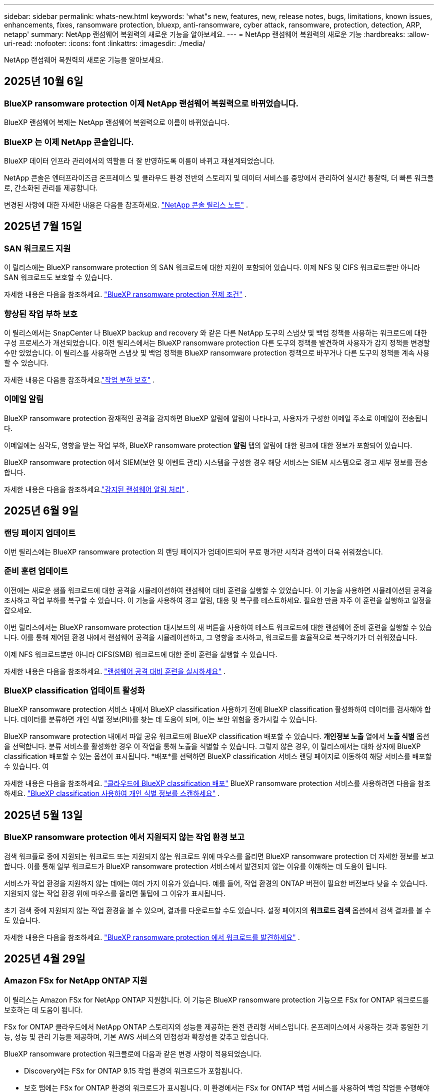 ---
sidebar: sidebar 
permalink: whats-new.html 
keywords: 'what"s new, features, new, release notes, bugs, limitations, known issues, enhancements, fixes, ransomware protection, bluexp, anti-ransomware, cyber attack, ransomware, protection, detection, ARP, netapp' 
summary: NetApp 랜섬웨어 복원력의 새로운 기능을 알아보세요. 
---
= NetApp 랜섬웨어 복원력의 새로운 기능
:hardbreaks:
:allow-uri-read: 
:nofooter: 
:icons: font
:linkattrs: 
:imagesdir: ./media/


[role="lead"]
NetApp 랜섬웨어 복원력의 새로운 기능을 알아보세요.



== 2025년 10월 6일



=== BlueXP ransomware protection 이제 NetApp 랜섬웨어 복원력으로 바뀌었습니다.

BlueXP 랜섬웨어 복제는 NetApp 랜섬웨어 복원력으로 이름이 바뀌었습니다.



=== BlueXP 는 이제 NetApp 콘솔입니다.

BlueXP 데이터 인프라 관리에서의 역할을 더 잘 반영하도록 이름이 바뀌고 재설계되었습니다.

NetApp 콘솔은 엔터프라이즈급 온프레미스 및 클라우드 환경 전반의 스토리지 및 데이터 서비스를 중앙에서 관리하여 실시간 통찰력, 더 빠른 워크플로, 간소화된 관리를 제공합니다.

변경된 사항에 대한 자세한 내용은 다음을 참조하세요. https://docs.netapp.com/us-en/bluexp-relnotes/index.html["NetApp 콘솔 릴리스 노트"] .



== 2025년 7월 15일



=== SAN 워크로드 지원

이 릴리스에는 BlueXP ransomware protection 의 SAN 워크로드에 대한 지원이 포함되어 있습니다.  이제 NFS 및 CIFS 워크로드뿐만 아니라 SAN 워크로드도 보호할 수 있습니다.

자세한 내용은 다음을 참조하세요. link:https://docs.netapp.com/us-en/bluexp-ransomware-protection/rp-start-prerequisites.html["BlueXP ransomware protection 전제 조건"] .



=== 향상된 작업 부하 보호

이 릴리스에서는 SnapCenter 나 BlueXP backup and recovery 와 같은 다른 NetApp 도구의 스냅샷 및 백업 정책을 사용하는 워크로드에 대한 구성 프로세스가 개선되었습니다.  이전 릴리스에서는 BlueXP ransomware protection 다른 도구의 정책을 발견하여 사용자가 감지 정책을 변경할 수만 있었습니다.  이 릴리스를 사용하면 스냅샷 및 백업 정책을 BlueXP ransomware protection 정책으로 바꾸거나 다른 도구의 정책을 계속 사용할 수 있습니다.

자세한 내용은 다음을 참조하세요.link:https://docs.netapp.com/us-en/bluexp-ransomware-protection/rp-use-protect.html["작업 부하 보호"] .



=== 이메일 알림

BlueXP ransomware protection 잠재적인 공격을 감지하면 BlueXP 알림에 알림이 나타나고, 사용자가 구성한 이메일 주소로 이메일이 전송됩니다.

이메일에는 심각도, 영향을 받는 작업 부하, BlueXP ransomware protection *알림* 탭의 알림에 대한 링크에 대한 정보가 포함되어 있습니다.

BlueXP ransomware protection 에서 SIEM(보안 및 이벤트 관리) 시스템을 구성한 경우 해당 서비스는 SIEM 시스템으로 경고 세부 정보를 전송합니다.

자세한 내용은 다음을 참조하세요.link:https://docs.netapp.com/us-en/bluexp-ransomware-protection/rp-use-alert.html["감지된 랜섬웨어 알림 처리"] .



== 2025년 6월 9일



=== 랜딩 페이지 업데이트

이번 릴리스에는 BlueXP ransomware protection 의 랜딩 페이지가 업데이트되어 무료 평가판 시작과 검색이 더욱 쉬워졌습니다.



=== 준비 훈련 업데이트

이전에는 새로운 샘플 워크로드에 대한 공격을 시뮬레이션하여 랜섬웨어 대비 훈련을 실행할 수 있었습니다.  이 기능을 사용하면 시뮬레이션된 공격을 조사하고 작업 부하를 복구할 수 있습니다.  이 기능을 사용하여 경고 알림, 대응 및 복구를 테스트하세요.  필요한 만큼 자주 이 훈련을 실행하고 일정을 잡으세요.

이번 릴리스에서는 BlueXP ransomware protection 대시보드의 새 버튼을 사용하여 테스트 워크로드에 대한 랜섬웨어 준비 훈련을 실행할 수 있습니다. 이를 통해 제어된 환경 내에서 랜섬웨어 공격을 시뮬레이션하고, 그 영향을 조사하고, 워크로드를 효율적으로 복구하기가 더 쉬워졌습니다.

이제 NFS 워크로드뿐만 아니라 CIFS(SMB) 워크로드에 대한 준비 훈련을 실행할 수 있습니다.

자세한 내용은 다음을 참조하세요. https://docs.netapp.com/us-en/bluexp-ransomware-protection/rp-start-simulate.html["랜섬웨어 공격 대비 훈련을 실시하세요"] .



=== BlueXP classification 업데이트 활성화

BlueXP ransomware protection 서비스 내에서 BlueXP classification 사용하기 전에 BlueXP classification 활성화하여 데이터를 검사해야 합니다.  데이터를 분류하면 개인 식별 정보(PII)를 찾는 데 도움이 되며, 이는 보안 위험을 증가시킬 수 있습니다.

BlueXP ransomware protection 내에서 파일 공유 워크로드에 BlueXP classification 배포할 수 있습니다.  *개인정보 노출* 열에서 *노출 식별* 옵션을 선택합니다.  분류 서비스를 활성화한 경우 이 작업을 통해 노출을 식별할 수 있습니다.  그렇지 않은 경우, 이 릴리스에서는 대화 상자에 BlueXP classification 배포할 수 있는 옵션이 표시됩니다.  *배포*를 선택하면 BlueXP classification 서비스 랜딩 페이지로 이동하여 해당 서비스를 배포할 수 있습니다.  여

자세한 내용은 다음을 참조하세요. https://docs.netapp.com/us-en/bluexp-classification/task-deploy-cloud-compliance.html["클라우드에 BlueXP classification 배포"^] BlueXP ransomware protection 서비스를 사용하려면 다음을 참조하세요. https://docs.netapp.com/us-en/bluexp-ransomware-protection/rp-use-protect-classify.html["BlueXP classification 사용하여 개인 식별 정보를 스캔하세요"] .



== 2025년 5월 13일



=== BlueXP ransomware protection 에서 지원되지 않는 작업 환경 보고

검색 워크플로 중에 지원되는 워크로드 또는 지원되지 않는 워크로드 위에 마우스를 올리면 BlueXP ransomware protection 더 자세한 정보를 보고합니다.  이를 통해 일부 워크로드가 BlueXP ransomware protection 서비스에서 발견되지 않는 이유를 이해하는 데 도움이 됩니다.

서비스가 작업 환경을 지원하지 않는 데에는 여러 가지 이유가 있습니다. 예를 들어, 작업 환경의 ONTAP 버전이 필요한 버전보다 낮을 수 있습니다.  지원되지 않는 작업 환경 위에 마우스를 올리면 툴팁에 그 이유가 표시됩니다.

초기 검색 중에 지원되지 않는 작업 환경을 볼 수 있으며, 결과를 다운로드할 수도 있습니다.  설정 페이지의 *워크로드 검색* 옵션에서 검색 결과를 볼 수도 있습니다.

자세한 내용은 다음을 참조하세요. https://docs.netapp.com/us-en/bluexp-ransomware-protection/rp-start-discover.html["BlueXP ransomware protection 에서 워크로드를 발견하세요"] .



== 2025년 4월 29일



=== Amazon FSx for NetApp ONTAP 지원

이 릴리스는 Amazon FSx for NetApp ONTAP 지원합니다.  이 기능은 BlueXP ransomware protection 기능으로 FSx for ONTAP 워크로드를 보호하는 데 도움이 됩니다.

FSx for ONTAP 클라우드에서 NetApp ONTAP 스토리지의 성능을 제공하는 완전 관리형 서비스입니다.  온프레미스에서 사용하는 것과 동일한 기능, 성능 및 관리 기능을 제공하며, 기본 AWS 서비스의 민첩성과 확장성을 갖추고 있습니다.

BlueXP ransomware protection 워크플로에 다음과 같은 변경 사항이 적용되었습니다.

* Discovery에는 FSx for ONTAP 9.15 작업 환경의 워크로드가 포함됩니다.
* 보호 탭에는 FSx for ONTAP 환경의 워크로드가 표시됩니다.  이 환경에서는 FSx for ONTAP 백업 서비스를 사용하여 백업 작업을 수행해야 합니다.  BlueXP ransomware protection 스냅샷을 사용하여 이러한 작업 부하를 복원할 수 있습니다.
+

TIP: FSx for ONTAP 에서 실행되는 워크로드에 대한 백업 정책은 BlueXP 에서 설정할 수 없습니다.  Amazon FSx for NetApp ONTAP 에 설정된 기존 백업 정책은 변경되지 않습니다.

* 경고 사건은 새로운 FSx for ONTAP 작업 환경을 보여줍니다.


자세한 내용은 다음을 참조하세요. https://docs.netapp.com/us-en/bluexp-ransomware-protection/concept-ransomware-protection.html["BlueXP ransomware protection 및 작업 환경에 대해 알아보세요"] .

지원되는 옵션에 대한 정보는 다음을 참조하세요. https://docs.netapp.com/us-en/bluexp-ransomware-protection/rp-reference-limitations.html["BlueXP ransomware protection 제한 사항"] .



=== BlueXP 액세스 역할이 필요합니다

이제 BlueXP ransomware protection 보고, 검색하고, 관리하려면 다음 액세스 역할 중 하나가 필요합니다. 조직 관리자, 폴더 또는 프로젝트 관리자, 랜섬웨어 보호 관리자 또는 랜섬웨어 보호 뷰어.

https://docs.netapp.com/us-en/bluexp-setup-admin/reference-iam-predefined-roles.html["모든 서비스에 대한 BlueXP 액세스 역할에 대해 알아보세요"^] .



== 2025년 4월 14일



=== 준비 훈련 보고서

이번 릴리스에서는 랜섬웨어 공격 대비 훈련 보고서를 검토할 수 있습니다.  준비 훈련을 통해 새로 생성된 샘플 워크로드에 대한 랜섬웨어 공격을 시뮬레이션할 수 있습니다.  그런 다음 시뮬레이션된 공격을 조사하고 샘플 작업 부하를 복구합니다.  이 기능은 경고 알림, 대응 및 복구 프로세스를 테스트하여 실제 랜섬웨어 공격이 발생할 경우 대비가 되어 있는지 확인하는 데 도움이 됩니다.

자세한 내용은 다음을 참조하세요. https://docs.netapp.com/us-en/bluexp-ransomware-protection/rp-start-simulate.html["랜섬웨어 공격 대비 훈련을 실시하세요"] .



=== 새로운 역할 기반 액세스 제어 역할 및 권한

이전에는 사용자의 책임에 따라 역할과 권한을 할당하여 BlueXP ransomware protection 에 대한 사용자 액세스를 관리하는 데 도움이 되었습니다.  이번 릴리스에서는 업데이트된 권한을 갖춘 BlueXP ransomware protection 에 특화된 두 가지 새로운 역할이 추가되었습니다.  새로운 역할은 다음과 같습니다.

* 랜섬웨어 보호 관리자
* 랜섬웨어 보호 뷰어


권한에 대한 자세한 내용은 다음을 참조하세요. https://docs.netapp.com/us-en/bluexp-ransomware-protection/rp-reference-roles.html["BlueXP ransomware protection 역할 기반 기능 액세스"] .



=== 결제 개선

이번 릴리스에는 결제 프로세스에 대한 여러 가지 개선 사항이 포함되어 있습니다.

자세한 내용은 다음을 참조하세요. https://docs.netapp.com/us-en/bluexp-ransomware-protection/rp-start-licenses.html["라이센싱 및 지불 옵션 설정"] .



== 2025년 3월 10일



=== 공격을 시뮬레이션하고 대응하세요

이 릴리스에서는 랜섬웨어 경고에 대한 대응을 테스트하기 위해 랜섬웨어 공격을 시뮬레이션합니다.  이 기능은 경고 알림, 대응 및 복구 프로세스를 테스트하여 실제 랜섬웨어 공격이 발생할 경우 대비가 되어 있는지 확인하는 데 도움이 됩니다.

자세한 내용은 다음을 참조하세요. https://docs.netapp.com/us-en/bluexp-ransomware-protection/rp-start-simulate.html["랜섬웨어 공격 대비 훈련을 실시하세요"] .



=== 발견 프로세스 개선

이 릴리스에는 선택적 검색 및 재발견 프로세스에 대한 개선 사항이 포함되어 있습니다.

* 이 릴리스에서는 이전에 선택한 작업 환경에 추가된 새로 생성된 워크로드를 검색할 수 있습니다.
* 이번 릴리스에서는 _새로운_ 작업 환경을 선택할 수도 있습니다.  이 기능은 환경에 추가된 새로운 워크로드를 보호하는 데 도움이 됩니다.
* 이러한 검색 프로세스는 초기 검색 프로세스 중에 또는 설정 옵션 내에서 수행할 수 있습니다.


자세한 내용은 다음을 참조하세요. https://docs.netapp.com/us-en/bluexp-ransomware-protection/rp-start-discover.html["이전에 선택한 작업 환경에 대해 새로 생성된 작업 부하를 검색합니다."] 그리고 https://docs.netapp.com/us-en/bluexp-ransomware-protection/rp-use-settings.html["설정 옵션을 사용하여 기능 구성"] .



=== 높은 암호화가 감지되면 경고가 발생합니다.

이 릴리스를 사용하면 높은 수준의 파일 확장자를 변경하지 않아도 워크로드에서 높은 수준의 암호화가 감지되면 알림을 볼 수 있습니다.  ONTAP Autonomous Ransomware Protection(ARP) AI를 사용하는 이 기능은 랜섬웨어 공격 위험이 있는 워크로드를 식별하는 데 도움이 됩니다.  이 기능을 사용하면 확장자가 변경되었는지 여부와 관계없이 영향을 받은 파일의 전체 목록을 다운로드할 수 있습니다.

자세한 내용은 다음을 참조하세요. https://docs.netapp.com/us-en/bluexp-ransomware-protection/rp-use-alert.html["감지된 랜섬웨어 경고에 대응하세요"] .



== 2024년 12월 16일



=== Data Infrastructure Insights Storage Workload Security를 ​​사용하여 비정상적인 사용자 동작을 감지합니다.

이 릴리스에서는 Data Infrastructure Insights Storage Workload Security를 ​​사용하여 스토리지 워크로드에서 비정상적인 사용자 동작을 감지할 수 있습니다.  이 기능은 잠재적인 보안 위협을 식별하고 잠재적으로 악의적인 사용자를 차단하여 데이터를 보호하는 데 도움이 됩니다.

자세한 내용은 다음을 참조하세요. https://docs.netapp.com/us-en/bluexp-ransomware-protection/rp-use-alert.html["감지된 랜섬웨어 경고에 대응하세요"] .

Data Infrastructure Insights Storage Workload Security를 ​​사용하여 비정상적인 사용자 동작을 감지하기 전에 BlueXP ransomware protection *설정* 옵션을 사용하여 옵션을 구성해야 합니다.

참조하다 https://docs.netapp.com/us-en/bluexp-ransomware-protection/rp-use-settings.html["BlueXP ransomware protection 설정 구성"] .



=== 검색하고 보호할 작업 부하 선택

이 릴리스를 사용하면 이제 다음 작업을 수행할 수 있습니다.

* 각 커넥터 내에서 워크로드를 검색할 작업 환경을 선택합니다.  환경 내 특정 작업 부하만 보호하고 다른 작업 부하에는 영향을 미치지 않으려는 경우 이 기능이 유용할 수 있습니다.
* 워크로드 검색 중에 커넥터별로 워크로드를 자동으로 검색하도록 설정할 수 있습니다.  이 기능을 사용하면 보호하려는 작업 부하를 선택할 수 있습니다.
* 이전에 선택한 작업 환경에 대해 새로 생성된 작업 부하를 찾아보세요.


참조하다 https://docs.netapp.com/us-en/bluexp-ransomware-protection/rp-start-discover.html["워크로드 검색"] .



== 2024년 11월 7일



=== 데이터 분류를 활성화하고 개인 식별 정보(PII)를 스캔합니다.

이 릴리스를 사용하면 BlueXP classification 제품군의 핵심 구성 요소인 BlueXP 분류를 사용하여 파일 공유 워크로드의 데이터를 스캔하고 분류할 수 있습니다.  데이터를 분류하면 데이터에 개인 정보나 비공개 정보가 포함되어 있는지 식별하는 데 도움이 되며, 이는 보안 위험을 증가시킬 수 있습니다.  이 프로세스는 워크로드 중요도에도 영향을 미치며 적절한 수준의 보호로 워크로드를 보호하고 있는지 확인하는 데 도움이 됩니다.

BlueXP ransomware protection 에서 PII 데이터 스캔은 일반적으로 BlueXP classification 배포한 고객에게 제공됩니다.  BlueXP classification 추가 비용 없이 BlueXP 플랫폼의 일부로 제공되며 온프레미스 또는 고객 클라우드에 배포할 수 있습니다.

참조하다 https://docs.netapp.com/us-en/bluexp-ransomware-protection/rp-use-settings.html["BlueXP ransomware protection 설정 구성"] .

스캐닝을 시작하려면 보호 페이지에서 개인 정보 노출 열의 *노출 식별*을 클릭하세요.

https://docs.netapp.com/us-en/bluexp-ransomware-protection/rp-use-protect-classify.html["BlueXP classification 사용하여 개인 식별이 가능한 민감한 데이터를 스캔합니다."] .



=== Microsoft Sentinel과 SIEM 통합

이제 Microsoft Sentinel을 사용하여 위협 분석 및 감지를 위해 보안 및 이벤트 관리 시스템(SIEM)으로 데이터를 전송할 수 있습니다.  이전에는 SIEM으로 AWS Security Hub 또는 Splunk Cloud를 선택할 수 있었습니다.

https://docs.netapp.com/us-en/bluexp-ransomware-protection/rp-use-settings.html["BlueXP ransomware protection 설정 구성에 대해 자세히 알아보세요."] .



=== 지금 30일 무료 체험하세요

이번 릴리스를 통해 BlueXP ransomware protection 새로 배포한 경우 30일 동안 무료로 체험할 수 있습니다.  이전에는 BlueXP ransomware protection 90일 무료 체험판으로 제공되었습니다.  이미 90일 무료 체험판을 이용 중이라면 해당 혜택은 90일 동안 계속 적용됩니다.



=== Podman의 파일 수준에서 애플리케이션 작업 부하를 복원합니다.

파일 수준에서 애플리케이션 워크로드를 복원하기 전에 이제 공격으로 인해 영향을 받았을 수 있는 파일 목록을 보고 복원하려는 파일을 식별할 수 있습니다.  이전에는 조직(이전에는 계정)의 BlueXP 커넥터가 Podman을 사용하는 경우 이 기능이 비활성화되었습니다.  이제 Podman에서 사용할 수 있습니다.  BlueXP ransomware protection 사용하여 복원할 파일을 선택하거나, 알림으로 영향을 받은 모든 파일을 나열한 CSV 파일을 업로드하거나, 복원할 파일을 수동으로 지정할 수 있습니다.

https://docs.netapp.com/us-en/bluexp-ransomware-protection/rp-use-recover.html["랜섬웨어 공격으로부터 복구하는 방법에 대해 자세히 알아보세요"] .



== 2024년 9월 30일



=== 파일 공유 작업 부하의 사용자 정의 그룹화

이번 릴리스에서는 파일 공유를 그룹으로 묶어 데이터 자산을 더 쉽게 보호할 수 있습니다.  이 서비스는 그룹의 모든 볼륨을 동시에 보호할 수 있습니다.  이전에는 각 볼륨을 별도로 보호해야 했습니다.

https://docs.netapp.com/us-en/bluexp-ransomware-protection/rp-use-protect.html["랜섬웨어 보호 전략에서 파일 공유 작업 부하를 그룹화하는 방법에 대해 자세히 알아보세요."] .



== 2024년 9월 2일



=== Digital Advisor 의 보안 위험 평가

BlueXP ransomware protection 이제 NetApp Digital Advisor 에서 클러스터와 관련된 높고 심각한 보안 위험에 대한 정보를 수집합니다.  위험이 발견되면 BlueXP ransomware protection 대시보드의 *권장 작업* 창에 "클러스터 <이름>에서 알려진 보안 취약점을 수정하세요."라는 권장 사항을 제공합니다.  대시보드의 권장 사항에서 *검토 및 수정*을 클릭하면 Digital Advisor 와 CVE(일반적인 취약성 및 노출) 문서를 검토하여 보안 위험을 해결할 것을 제안합니다.  여러 보안 위험이 있는 경우 Digital Advisor 에서 정보를 검토하세요.

참조하다 https://docs.netapp.com/us-en/active-iq/index.html["Digital Advisor 문서"^] .



=== Google Cloud Platform으로 백업

이 릴리스에서는 백업 대상을 Google Cloud Platform 버킷으로 설정할 수 있습니다.  이전에는 NetApp StorageGRID, Amazon Web Services 및 Microsoft Azure에만 백업 대상을 추가할 수 있었습니다.

https://docs.netapp.com/us-en/bluexp-ransomware-protection/rp-use-settings.html["BlueXP ransomware protection 설정 구성에 대해 자세히 알아보세요."] .



=== Google Cloud Platform 지원

이 서비스는 이제 스토리지 보호를 위해 Google Cloud Platform용 Cloud Volumes ONTAP 지원합니다.  이전에는 이 서비스가 온프레미스 NAS와 함께 Amazon Web Services 및 Microsoft Azure용 Cloud Volumes ONTAP 만 지원했습니다.

https://docs.netapp.com/us-en/bluexp-ransomware-protection/concept-ransomware-protection.html["BlueXP ransomware protection 및 지원되는 데이터 소스, 백업 대상 및 작업 환경에 대해 알아보세요."] .



=== 역할 기반 액세스 제어

이제 역할 기반 액세스 제어(RBAC)를 사용하여 특정 활동에 대한 액세스를 제한할 수 있습니다.  BlueXP ransomware protection BlueXP 의 두 가지 역할, 즉 BlueXP 계정 관리자와 비계정 관리자(뷰어)를 사용합니다.

각 역할이 수행할 수 있는 작업에 대한 자세한 내용은 다음을 참조하세요. https://docs.netapp.com/us-en/bluexp-ransomware-protection/rp-reference-roles.html["역할 기반 액세스 제어 권한"] .



== 2024년 8월 5일



=== Splunk Cloud를 통한 위협 탐지

위협 분석 및 감지를 위해 보안 및 이벤트 관리 시스템(SIEM)에 자동으로 데이터를 전송할 수 있습니다.  이전 릴리스에서는 SIEM으로 AWS Security Hub만 선택할 수 있었습니다.  이 릴리스에서는 SIEM으로 AWS Security Hub 또는 Splunk Cloud를 선택할 수 있습니다.

https://docs.netapp.com/us-en/bluexp-ransomware-protection/rp-use-settings.html["BlueXP ransomware protection 설정 구성에 대해 자세히 알아보세요."] .



== 2024년 7월 1일



=== BYOL(Bring Your Own License)

이 릴리스에서는 NetApp 영업 담당자로부터 받는 NetApp 라이선스 파일(NLF)인 BYOL 라이선스를 사용할 수 있습니다.

https://docs.netapp.com/us-en/bluexp-ransomware-protection/rp-start-licenses.html["라이선싱 설정에 대해 자세히 알아보세요"] .



=== 파일 수준에서 애플리케이션 작업 부하 복원

파일 수준에서 애플리케이션 워크로드를 복원하기 전에 이제 공격으로 인해 영향을 받았을 수 있는 파일 목록을 보고 복원하려는 파일을 식별할 수 있습니다.  BlueXP ransomware protection 사용하여 복원할 파일을 선택하거나, 알림으로 영향을 받은 모든 파일을 나열한 CSV 파일을 업로드하거나, 복원할 파일을 수동으로 지정할 수 있습니다.


NOTE: 이 릴리스에서는 계정의 모든 BlueXP 커넥터가 Podman을 사용하지 않는 경우 단일 파일 복원 기능이 활성화됩니다.  그렇지 않으면 해당 계정에서는 비활성화됩니다.

https://docs.netapp.com/us-en/bluexp-ransomware-protection/rp-use-recover.html["랜섬웨어 공격으로부터 복구하는 방법에 대해 자세히 알아보세요"] .



=== 영향을 받은 파일 목록 다운로드

파일 수준에서 애플리케이션 워크로드를 복원하기 전에 이제 알림 페이지에 액세스하여 영향을 받은 파일 목록을 CSV 파일로 다운로드한 다음 복구 페이지를 사용하여 CSV 파일을 업로드할 수 있습니다.

https://docs.netapp.com/us-en/bluexp-ransomware-protection/rp-use-recover.html["애플리케이션을 복원하기 전에 영향을 받은 파일을 다운로드하는 방법에 대해 자세히 알아보세요."] .



=== 보호 계획 삭제

이 릴리스를 통해 랜섬웨어 보호 전략을 삭제할 수 있습니다.

https://docs.netapp.com/us-en/bluexp-ransomware-protection/rp-use-protect.html["작업 부하 보호 및 랜섬웨어 보호 전략 관리에 대해 자세히 알아보세요."] .



== 2024년 6월 10일



=== 기본 스토리지의 스냅샷 복사 잠금

이 옵션을 활성화하면 랜섬웨어 공격이 백업 저장소 대상까지 침투하더라도 일정 기간 동안 스냅샷 복사본을 수정하거나 삭제할 수 없도록 기본 저장소에 잠급니다.

https://docs.netapp.com/us-en/bluexp-ransomware-protection/rp-use-protect.html["랜섬웨어 보호 전략에서 워크로드 보호 및 백업 잠금 활성화에 대해 자세히 알아보세요."] .



=== Microsoft Azure용 Cloud Volumes ONTAP 지원

이 릴리스에서는 AWS용 Cloud Volumes Cloud Volumes ONTAP 과 온프레미스 ONTAP NAS 외에도 Microsoft Azure용 Cloud Volumes Cloud Volumes ONTAP 시스템으로 지원합니다.

https://docs.netapp.com/us-en/bluexp-cloud-volumes-ontap/task-getting-started-azure.html["Azure에서 Cloud Volumes ONTAP 대한 빠른 시작"^]

https://docs.netapp.com/us-en/bluexp-ransomware-protection/concept-ransomware-protection.html["BlueXP ransomware protection 에 대해 알아보세요"] .



=== Microsoft Azure가 백업 대상으로 추가되었습니다.

이제 AWS 및 NetApp StorageGRID 와 함께 Microsoft Azure를 백업 대상으로 추가할 수 있습니다.

https://docs.netapp.com/us-en/bluexp-ransomware-protection/rp-use-settings.html["보호 설정을 구성하는 방법에 대해 자세히 알아보세요."] .



== 2024년 5월 14일



=== 라이센스 업데이트

90일 무료 체험판에 가입해보세요.  곧 Amazon Web Services Marketplace에서 사용량에 따라 요금을 지불하는 구독을 구매하거나 자체 NetApp 라이선스를 가져올 수 있게 됩니다.

https://docs.netapp.com/us-en/bluexp-ransomware-protection/rp-start-licenses.html["라이선싱 설정에 대해 자세히 알아보세요"] .



=== CIFS 프로토콜

이 서비스는 이제 NFS와 CIFS 프로토콜을 모두 사용하는 AWS 시스템에서 온프레미스 ONTAP 및 Cloud Volumes ONTAP 지원합니다.  이전 릴리스에서는 NFS 프로토콜만 지원했습니다.



=== 작업량 세부 정보

이번 릴리스에서는 보호 및 기타 페이지에서 워크로드 정보에 대한 자세한 내용을 제공하여 워크로드 보호 평가를 개선했습니다.  작업 부하 세부 정보에서 현재 할당된 정책을 검토하고 구성된 백업 대상을 검토할 수 있습니다.

https://docs.netapp.com/us-en/bluexp-ransomware-protection/rp-use-protect.html["보호 페이지에서 작업 세부 정보 보기에 대해 자세히 알아보세요."] .



=== 애플리케이션 일관성 및 VM 일관성 보호 및 복구

이제 NetApp SnapCenter 소프트웨어를 사용하여 애플리케이션 일관성 보호를 수행하고 SnapCenter Plug-in for VMware vSphere 사용하여 VM 일관성 보호를 수행하여 나중에 복구가 필요할 경우 잠재적인 데이터 손실을 방지하기 위해 조용하고 일관된 상태를 달성할 수 있습니다.  복구가 필요한 경우 애플리케이션이나 VM을 이전에 사용 가능한 상태로 복원할 수 있습니다.

https://docs.netapp.com/us-en/bluexp-ransomware-protection/rp-use-protect.html["워크로드 보호에 대해 자세히 알아보세요"] .



=== 랜섬웨어 보호 전략

워크로드에 스냅샷이나 백업 정책이 없는 경우 랜섬웨어 보호 전략을 만들 수 있습니다. 여기에는 이 서비스에서 만드는 다음 정책이 포함될 수 있습니다.

* 스냅샷 정책
* 백업 정책
* 탐지 정책


https://docs.netapp.com/us-en/bluexp-ransomware-protection/rp-use-protect.html["워크로드 보호에 대해 자세히 알아보세요"] .



=== 위협 탐지

이제 타사 보안 및 이벤트 관리(SIEM) 시스템을 사용하여 위협 감지 기능을 사용할 수 있습니다.  대시보드에는 이제 설정 페이지에서 구성할 수 있는 "위협 감지 활성화"에 대한 새로운 권장 사항이 표시됩니다.

https://docs.netapp.com/us-en/bluexp-ransomware-protection/rp-use-settings.html["설정 옵션 구성에 대해 자세히 알아보세요"] .



=== 거짓 양성 경고 해제

이제 알림 탭에서 거짓 양성 결과를 무시하거나 데이터를 즉시 복구할지 결정할 수 있습니다.

https://docs.netapp.com/us-en/bluexp-ransomware-protection/rp-use-alert.html["랜섬웨어 경고에 대응하는 방법에 대해 자세히 알아보세요"] .



=== 감지 상태

보호 페이지에 새로운 감지 상태가 나타나 작업 부하에 적용된 랜섬웨어 감지 상태를 보여줍니다.

https://docs.netapp.com/us-en/bluexp-ransomware-protection/rp-use-protect.html["작업 부하 보호 및 보호 상태 보기에 대해 자세히 알아보세요."] .



=== CSV 파일 다운로드

보호, 알림 및 복구 페이지에서 CSV 파일*을 다운로드할 수 있습니다.

https://docs.netapp.com/us-en/bluexp-ransomware-protection/rp-use-reports.html["대시보드 및 기타 페이지에서 CSV 파일을 다운로드하는 방법에 대해 자세히 알아보세요."] .



=== 문서 링크

이제 문서 보기 링크가 UI에 포함되었습니다.  대시보드 세로 *작업*에서 이 문서에 액세스할 수 있습니다.image:button-actions-vertical.png["수직 작업 옵션"] 옵션.  릴리스 노트에서 세부 정보를 보려면 *새로운 기능*을 선택하고, BlueXP ransomware protection 설명서 홈페이지를 보려면 *설명서*를 선택하세요.



=== BlueXP backup and recovery

이제 BlueXP backup and recovery 서비스를 시스템에서 미리 활성화할 필요가 없습니다. 보다 link:rp-start-prerequisites.html["전제 조건"] .  BlueXP ransomware protection 서비스는 설정 옵션을 통해 백업 대상을 구성하는 데 도움이 됩니다. 보다 link:rp-use-settings.html["설정 구성"] .



=== 설정 옵션

이제 BlueXP ransomware protection 설정에서 백업 대상을 설정할 수 있습니다.

https://docs.netapp.com/us-en/bluexp-ransomware-protection/rp-use-settings.html["설정 옵션 구성에 대해 자세히 알아보세요"] .



== 2024년 3월 5일



=== 보호 정책 관리

미리 정의된 정책을 사용하는 것 외에도 이제 정책을 만들 수 있습니다. https://docs.netapp.com/us-en/bluexp-ransomware-protection/rp-use-protect.html["정책 관리에 대해 자세히 알아보세요"] .



=== 보조 저장소(DataLock)의 불변성

이제 개체 저장소에서 NetApp DataLock 기술을 사용하여 보조 저장소에서 백업을 변경할 수 없게 만들 수 있습니다. https://docs.netapp.com/us-en/bluexp-ransomware-protection/rp-use-protect.html["보호 정책 생성에 대해 자세히 알아보세요"] .



=== NetApp StorageGRID 에 자동 백업

AWS를 사용하는 것 외에도 이제 StorageGRID 백업 대상으로 선택할 수 있습니다. https://docs.netapp.com/us-en/bluexp-ransomware-protection/rp-use-settings.html["백업 대상 구성에 대해 자세히 알아보세요"] .



=== 잠재적 공격을 조사하기 위한 추가 기능

이제 탐지된 잠재적 공격을 조사하기 위해 더욱 자세한 법의학적 세부 정보를 볼 수 있습니다. https://docs.netapp.com/us-en/bluexp-ransomware-protection/rp-use-alert.html["감지된 랜섬웨어 경고에 대응하는 방법에 대해 자세히 알아보세요."] .



=== 복구 프로세스

복구 프로세스가 향상되었습니다.  이제 워크로드에 대해 볼륨별로 또는 모든 볼륨을 복구할 수 있습니다. https://docs.netapp.com/us-en/bluexp-ransomware-protection/rp-use-recover.html["랜섬웨어 공격으로부터 복구하는 방법에 대해 자세히 알아보세요(사고가 해결된 후)"] .

https://docs.netapp.com/us-en/bluexp-ransomware-protection/concept-ransomware-protection.html["BlueXP ransomware protection 에 대해 알아보세요"] .



== 2023년 10월 6일

BlueXP ransomware protection 서비스는 데이터를 보호하고, 잠재적인 공격을 탐지하고, 랜섬웨어 공격으로부터 데이터를 복구하는 SaaS 솔루션입니다.

미리보기 버전의 경우, 이 서비스는 BlueXP 조직 전체에서 온프레미스 NAS 스토리지의 Oracle, MySQL, VM 데이터 저장소 및 파일 공유의 애플리케이션 기반 워크로드와 AWS의 Cloud Volumes ONTAP (NFS 프로토콜 사용)을 개별적으로 보호하고 Amazon Web Services 클라우드 스토리지에 데이터를 백업합니다.

BlueXP ransomware protection 서비스는 여러 NetApp 기술을 최대한 활용하여 데이터 보안 관리자나 보안 운영 엔지니어가 다음과 같은 목표를 달성할 수 있도록 지원합니다.

* 모든 작업 부하에 대한 랜섬웨어 보호 기능을 한눈에 확인하세요.
* 랜섬웨어 보호 권장 사항에 대한 통찰력을 얻으세요
* BlueXP ransomware protection 권장 사항을 기반으로 보호 태세를 개선합니다.
* 랜섬웨어 공격으로부터 주요 워크로드와 고위험 데이터를 보호하기 위해 랜섬웨어 보호 정책을 할당하세요.
* 랜섬웨어 공격에 대비하여 워크로드 상태를 모니터링하여 데이터 이상을 발견합니다.
* 랜섬웨어 사고가 업무에 미치는 영향을 신속하게 평가하세요.
* 저장된 데이터에서 재감염이 발생하지 않도록 데이터를 복원하고 랜섬웨어 사고로부터 지능적으로 복구하세요.


https://docs.netapp.com/us-en/bluexp-ransomware-protection/concept-ransomware-protection.html["BlueXP ransomware protection 에 대해 알아보세요"] .
